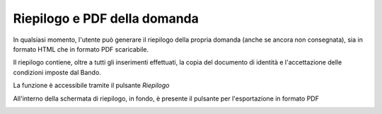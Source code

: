 .. Procedura Elettronica Online (PEO) documentation master file, created by
   sphinx-quickstart on Tue Sep 11 08:57:06 2018.
   You can adapt this file completely to your liking, but it should at least
   contain the root `toctree` directive.

Riepilogo e PDF della domanda
=============================

In qualsiasi momento, l'utente può generare il riepilogo della propria domanda (anche se ancora non consegnata), sia in formato HTML che in formato PDF scaricabile.

Il riepilogo contiene, oltre a tutti gli inserimenti effettuati, la copia del documento di identità e l'accettazione delle condizioni imposte dal Bando.

La funzione è accessibile tramite il pulsante *Riepilogo*

.. image:: images/riepilogo.png

All'interno della schermata di riepilogo, in fondo, è presente il pulsante per l'esportazione in formato PDF

.. image:: images/riepilogo_pdf.png
